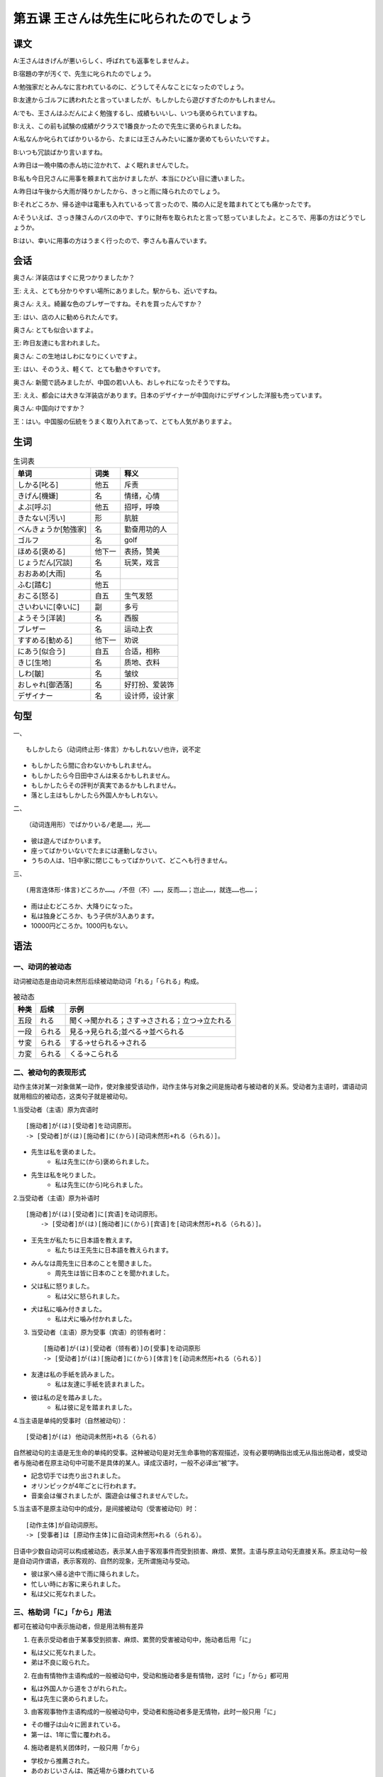 第五课 王さんは先生に叱られたのでしょう
================================================

课文
-------------

A:王さんはきげんが悪いらしく、呼ばれても返事をしませんよ。

B:宿題の字が汚くで、先生に叱られたのでしょう。

A:勉強家だとみんなに言われているのに、どうしてそんなことになったのでしょう。

B:友達からゴルフに誘われたと言っていましたが、もしかしたら遊びすぎたのかもしれません。

A:でも、王さんはふだんによく勉強するし、成績もいいし、いつも褒められていますね。

B:ええ、この前も試験の成績がクラスで1番良かったので先生に褒められましたね。

A:私なんか叱られてばかりいるから、たまには王さんみたいに誰か褒めてもらいたいですよ。

B:いつも冗談ばかり言いますね。

A:昨日は一晩中隣の赤ん坊に泣かれて、よく眠れませんでした。

B:私も今日兄さんに用事を頼まれて出かけましたが、本当にひどい目に遭いました。

A:昨日は午後から大雨が降りかしたから、きっと雨に降られたのでしょう。

B:それどころか、帰る途中は電車も入れているって言ったので、隣の人に足を踏まれてとても痛かったです。

A:そういえば、さっき陳さんのバスの中で、すりに財布を取られたと言って怒っていましたよ。ところで、用事の方はどうでしょうか。

B:はい、幸いに用事の方はうまく行ったので、李さんも喜んでいます。


会话
-------------

奥さん: 洋装店はすぐに見つかりましたか？

王: ええ、とても分かりやすい場所にありました。駅からも、近いですね。

奥さん: ええ。綺麗な色のブレザーですね。それを買ったんですか？

王: はい、店の人に勧められたんです。

奥さん: とても似合いますよ。

王: 昨日友達にも言われました。 

奥さん: この生地はしわになりにくいですよ。

王: はい、そのうえ、軽くて、とても動きやすいです。

奥さん: 新聞で読みましたが、中国の若い人も、おしゃれになったそうですね。

王: ええ、都会には大きな洋装店があります。日本のデザイナーが中国向けにデザインした洋服も売っています。

奥さん: 中国向けですか？

王：はい。中国服の伝統をうまく取り入れてあって、とても人気がありますよ。



生词
--------------------


.. csv-table:: 生词表
   :header: 单词,词类,释义

   しかる[叱る],他五,斥责
   きげん[機嫌],名,情绪，心情
   よぶ[呼ぶ],他五,招呼，呼唤
   きたない[汚い],形,肮脏
   べんきょうか[勉強家],名,勤奋用功的人
   ゴルフ,名,golf
   ほめる[褒める],他下一,表扬，赞美
   じょうだん[冗談],名,玩笑，戏言
   おおあめ[大雨],名,
   ふむ[踏む],他五,
   おこる[怒る],自五,生气发怒
   さいわいに[幸いに],副,多亏
   ようそう[洋装],名,西服
   ブレザー,名,运动上衣
   すすめる[勧める],他下一,劝说
   にあう[似合う],自五,合适，相称
   きじ[生地],名,质地、衣料
   しわ[皺],名,皱纹
   おしゃれ[御洒落],名,好打扮、爱装饰
   デザイナー,名,设计师，设计家


句型
--------------------

一、 ::

    もしかしたら（动词终止形·体言）かもしれない/也许，说不定


- もしかしたら間に合わないかもしれません。
- もしかしたら今日田中さんは来るかもしれません。
- もしかしたらその評判が真実であるかもしれません。
- 落とし主はもしかしたら外国人かもしれない。

二、 ::

    （动词连用形）でばかりいる/老是……，光……


- 彼は遊んでばかりいます。
- 座ってばかりいないでたまには運動しなさい。
- うちの人は、1日中家に閉じこもってばかりいて、どこへも行きません。

三、 ::

    (用言连体形·体言)どころか……。/不但（不）……，反而……；岂止……，就连……也……；


- 雨は止むどころか、大降りになった。
- 私は独身どころか、もう子供が3人あります。
- 10000円どころか。1000円もない。

语法
----------------------

一、动词的被动态
^^^^^^^^^^^^^^^^^^^^^^^^^^^^^^^^^^^^^^^^^^^^^

动词被动态是由动词未然形后续被动助动词「れる」「られる」构成。



.. csv-table:: 被动态
    :header: 种类,后续,示例

    五段,れる,聞く->聞かれる；さす->さされる；立つ->立たれる
    一段,られる,見る->見られる;並べる->並べられる
    サ変,られる,する->せられる->される
    カ変,られる,くる->こられる

二、被动句的表现形式
^^^^^^^^^^^^^^^^^^^^^^^^^^^^^^^^^^^^^^^^^^^^^
动作主体对某一对象做某一动作，使对象接受该动作，动作主体与对象之间是施动者与被动者的关系。受动者为主语时，谓语动词就用相应的被动态，这类句子就是被动句。

1.当受动者（主语）原为宾语时 ::

    [施动者]が(は)[受动者]を动词原形。 
    -> [受动者]が(は)[施动者]に(から)[动词未然形+れる（られる）]。

- 先生は私を褒めました。
   - 私は先生に(から)褒められました。
- 先生は私を叱りました。
   - 私は先生に(から)叱られました。

2.当受动者（主语）原为补语时 ::
    
    [施动者]が(は)[受动者]に[宾语]を动词原形。 
        -> [受动者]が(は)[施动者]に(から)[宾语]を[动词未然形+れる（られる）]。

- 王先生が私たちに日本語を教えます。
   - 私たちは王先生に日本語を教えられます。
- みんなは周先生に日本のことを聞きました。
   - 周先生は皆に日本のことを聞かれました。
- 父は私に怒りました。
   - 私は父に怒られました。
- 犬は私に噛み付きました。
   - 私は犬に噛み付かれました。

3. 当受动者（主语）原为受事（宾语）的领有者时： ::

    [施动者]が(は)[受动者（领有者）]の[受事]を动词原形
    -> [受动者]が(は)[施动者]に(から)[体言]を[动词未然形+れる（られる）]

- 友達は私の手紙を読みました。
   - 私は友達に手紙を読まれました。
- 彼は私の足を踏みました。
   - 私は彼に足を踏まれました。

4.当主语是单纯的受事时（自然被动句）： ::

    [受动者]が(は) 他动词未然形+れる（られる）

自然被动句的主语是无生命的单纯的受事。这种被动句是对无生命事物的客观描述，没有必要明确指出或无从指出施动者，或受动者与施动者在原主动句中可能不是具体的某人。译成汉语时，一般不必译出“被”字。


- 記念切手では売り出されました。
- オリンピックが4年ごとに行われます。
- 音楽会は催されましたが、園遊会は催されませんでした。

5.当主语不是原主动句中的成分，是间接被动句（受害被动句）时： ::

    [动作主体]が自动词原形。
    -> [受事者]は [原动作主体]に自动词未然形+れる（られる）。

日语中少数自动词可以构成被动态，表示某人由于客观事件而受到损害、麻烦、累赘。主语与原主动句无直接关系。原主动句一般是自动词作谓语，表示客观的、自然的现象，无所谓施动与受动。

- 彼は家へ帰る途中で雨に降られました。
- 忙しい時にお客に来られました。
- 私は父に死なれました。

    
三、格助词「に」「から」用法
^^^^^^^^^^^^^^^^^^^^^^^^^^^^^^^^^^^^^^^^^^^^^

都可在被动句中表示施动者，但是用法稍有差异

1. 在表示受动者由于某事受到损害、麻烦、累赘的受害被动句中，施动者后用「に」

- 私は父に死なれました。
- 弟は不良に殴られた。

2. 在由有情物作主语构成的一般被动句中，受动和施动者多是有情物，这时「に」「から」都可用

- 私は外国人から道をさがれられた。
- 私は先生に褒められました。

3. 由客观事物作主语构成的一般被动句中，受动者和施动者多是无情物，此时一般只用「に」

- その帽子は山々に囲まれている。
- 第一は、1年に雪に覆われる。

4. 施动者是机关团体时，一般只用「から」

- 学校から推薦された。
- あのおじいさんは、隣近場から嫌われている

5. 当被动句中出现两个「に」时，施动者后面用「から」

- 私は、皆から代表に選ばれた。
- 私は彼から家に招待された。

四、接续助词「し」
^^^^^^^^^^^^^^^^^^^^^^^^^^^^^^^^^^^^^^^^^^^^^

接在用言、助动词的终止形之后，并列两个以上的事项，相当于“既...又...”

- 私はお茶も飲みたいし、ご飯も食べたい。
- あの庭には川もあるし山もある。
- 王さんはピンポンも好きだし、テニスも好きなんですよ。
- 夏は涼しいし、冬は暖かいです。
- 彼は日本語も知らないし、英語も知りません。


五、接续助词「のに」
^^^^^^^^^^^^^^^^^^^^^^^^^^^^^^^^^^^^^^^^^^^^^

接在用言连体形后面，表示逆接。带有反常、不满、埋怨、意外等语气。

- もう1時間も待っているのに彼はまだ来ません。
- 田中さんは買った体が小さいのに、なかなか力があります。
- もう時間にあったのに会議はまだ始まりません。

六、推量助动词「らしい」

接在动词、形容词、部分助动词终止形之后，体言或形容动词词干后面，表示某些有根据的，较有把握的推量、推测。

「らしい」的活用

.. csv-table:: 生词表
   :header: 基本形,连用形,终止形,连体形

   らしい,らしくらしかっ,らしい,らしい
   主要用法和后续,中止，て、た,结句、が、けれども,体言、ので、のに

例：
连用形：

- 夜中に雨が降ったらしく地面が濡れている。
- 匂いで分かったのだが、包みの中は食べ物らしかった。
- 何かあるらしくて人が大勢集まっている。

- お金を盗んだのは君らしいです。
- もう9時です、あの人は今日は来ないらしい。
- 集まったのは日本人だけらしい。

- それを聞いて先生もびっくりしたら様子であった。
- バスの中で孫さんの兄さんらしい人を見かけた。

六、比况助动词「みたいだ」
^^^^^^^^^^^^^^^^^^^^^^^^^^^^^^^^^^^^^^^^^^^^^

多用于口头语言，接在体言或用言连体形后边，表示比喻，“好像……一样”。
连用形「みたいで」「みたいに」，终止形「みたいだ（です）」，连体形「みたいな」。

- 学校の前は公園みたいで草花が一面咲いている。
- 彼らは、子供みたいにわいわい騒いでいる。

- この頃は暖かくて本当に春みたいだ。
- 嬉しいわ、まるで夢みたい。

- まるで真冬みたいな寒さだね。
- あの人は怒っているみたいな顔をしている。
- 林さんみたいなしっかりした人が好きです。
- 酒みたいに刺激の強い飲み物は飲まない方がいいです。
- 部屋には誰がいるみたいですよ。
- あの人にはどこかで会ったことがあるみたいです。

七、接续词「でも」「ところで」
^^^^^^^^^^^^^^^^^^^^^^^^^^^^^^^^^^^^^^^^^^^^^

「でも」口头用语表示转折，也可表示辩白

- 夕べは頭が痛くてよく寝てしまった。でも。宿題はやったよ。
- あの人に何度も手紙を出してみた。でも、一度も返事をくれなかった。
- 
   - —— もっと早く来なければいけませんよ。
   - —— でも、今日は電車の工場でを取れたのです。

「とこれで」用于突然转换话题

- ところで、この頃映画を見ますが。
- ところで、お父さんはお元気ですか。
- ところで、あなたのお考えを伺いたいのですが。

八、副助词「なんか」
^^^^^^^^^^^^^^^^^^^^^^^^^^^^^^^^^^^^^^^^^^^^^

与「など」意义用法相同。「など」较郑重，「なんか」很随便，多用于口头语。

- 今頃ミカンなんかない。
- 僕は野球なんか大好きだ。
- 僕は絵や音楽なんかにあまり興味がない。
- 本やノートなんか要りませんか。

- あなたに比べたら、私なんかまだまだ努力が足りません。
- 君なんかとても辛抱できないよ。

九、副助词「ばかり」
^^^^^^^^^^^^^^^^^^^^^^^^^^^^^^^^^^^^^^^^^^^^^
接在各种词之后表示限定范围。

- 彼はいつも勉強ばかりしている。
- 雨ばかりで嫌だね。
- 買ってきた本は小説ばかりだ。

十、复合词构词成分「すぎる」「だす」「やすい」「にくい」
^^^^^^^^^^^^^^^^^^^^^^^^^^^^^^^^^^^^^^^^^^^^^^^^^^^^^^^^^^^^^^^^^^^^^^^^^^^^^^^^^^^^^^^^^^

「過ぎる」接在形容词、形容动词的词干和动词连用形后面构成复合动词，表示“过于...”的意思。

- 髪が長すぎる。
- その問題が簡単すぎる。
- 晩御飯を食べ過ぎた。

「出す」接在动词连用形后边，构成复合动词，表示动作开始或从里到外，相当于汉语“……起来”“……出来”。

- 雨が降り出しました。
- 話が面白いのでみんな笑い出していまいました。
- 子供たちが庭へ駆け出しました。
- 太郎は引き出しから、鍵を取り出した。

「やすい」「にくい」是一对反义词，都可以接在动词连用形之后。接「やすい」表示做某个动作不费事，或形容某事物所具有容易如何如何的性质，相当于汉语的“容易”。
接「にくい」表示做某个动作费时，或形容某事物具有不太好的性质。

- この辞書は引きやすいです。
- この本は分かりやすいです。
- 消化しやすいものを食べた方がいいです。
- この辞書はとても引きにくいです。
- この道はとても歩きにくいです。
- 彼女はとても読みにくいです。



补充生词

.. csv-table:: 生词表
   :header: 单词,词类,释义

    壊す[こわす] , 他五,弄坏，损害
    咬む[かむ] , 他五,
    音楽会[おんがくかい] , 名,
    事務室[じむしつ] , 名,办公室
    ジュース , 名,果汁
    泥棒[どろぼう] , 名,小偷
    鳴く[なく] , 名,（鸟类）鸣叫
    赤ちゃん[あかちゃん] , 名,婴儿
    国会議事堂[こっかいぎじどう] , 名,国会大厦
    発行[はっこう] , 名·他サ,发行
    開催[かいさい] , 名·他サ,开会召开举办
    オリンピック , 名,奥运会
    コーラ , 名,可乐
    ラッシュアワー , 名,rush hour，高峰时间
    風邪を引く , 连语,感冒
    掏摸[すり] , 名,扒手，小偷
    交通違反[こうつういはん] , 名,违反交通规则
    警察官[けいさつかん] , 名,警官
    ピクニック , 名,郊游
    玄関[げんかん] , 名,正门，大门
    罰金[ばっきん] , 名,罚金
    酷い[ひどい] , 名,无情，激烈，凶猛
    真っ青[まっさお] , 名,蔚蓝、苍白、深蓝


拓展：近代奥林匹克
-------------------------

近代オリンピックは、フランスのクーベルタンが世界に呼び掛けて、1896年ギリシャのアテネで第一回大会が開かれた、この時、参加した国は14か国、参加した選手は280人で、全員男性だった。
第二回大会はフランスのパリで開かれた。この大会で初めで女性が参加した。参加した女性は12人だった。
第四回大会で、陸上競技の判定について問題が起きた。
この時から、「オリンピックで大切なのは、勝つことより参加することだ。」と言われるようになった。
第六回大会はドイツのベルリンが予定されていたが、戦争が始まって、中止された。
第八回大会では、初めてマイクが使われた。それまでは、全部人の声だけで連絡していた。
第十一回大会で初めで聖火リレーが行われた。
第12回と第13回は戦争のために、開かれなかった。
第18回大会が開かれたのは日本の東京で、アジアでは初めての大会だった。
この大会からバーレーボールと柔道が新しく競技種目になった。

2004年の第28回大会は、第一回が開かれたギリシャのアテネだった。
2008年の第29回は中国の北京で開かれる。
 
 
